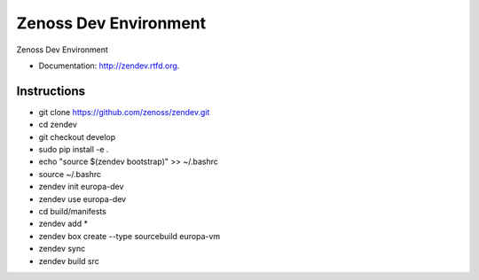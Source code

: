 ===============================
Zenoss Dev Environment
===============================

.. image:: https://badge.fury.io/py/zendev.png
    :target: http://badge.fury.io/py/zendev
    
.. image:: https://pypip.in/d/zendev/badge.png
        :target: https://crate.io/packages/zendev?version=latest


Zenoss Dev Environment

* Documentation: http://zendev.rtfd.org.

Instructions
--------

* git clone https://github.com/zenoss/zendev.git
* cd zendev
* git checkout develop
* sudo pip install -e .
* echo "source $(zendev bootstrap)" >> ~/.bashrc
* source ~/.bashrc
* zendev init europa-dev
* zendev use europa-dev
* cd build/manifests
* zendev add *
* zendev box create --type sourcebuild europa-vm
* zendev sync
* zendev build src

